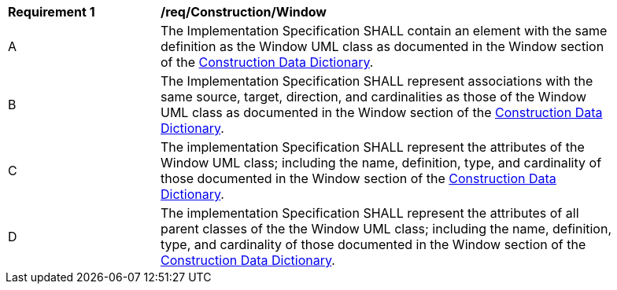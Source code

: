 [[req_Construction_Window]]
[width="90%",cols="2,6"]
|===
^|*Requirement  {counter:req-id}* |*/req/Construction/Window* 
^|A |The Implementation Specification SHALL contain an element with the same definition as the Window UML class as documented in the Window section of the <<Window-section,Construction Data Dictionary>>.
^|B |The Implementation Specification SHALL represent associations with the same source, target, direction, and cardinalities as those of the Window UML class as documented in the Window section of the <<Window-section,Construction Data Dictionary>>.
^|C |The implementation Specification SHALL represent the attributes of the Window UML class; including the name, definition, type, and cardinality of those documented in the Window section of the <<Window-section,Construction Data Dictionary>>.
^|D |The implementation Specification SHALL represent the attributes of all parent classes of the the Window UML class; including the name, definition, type, and cardinality of those documented in the Window section of the <<Window-section,Construction Data Dictionary>>.
|===
